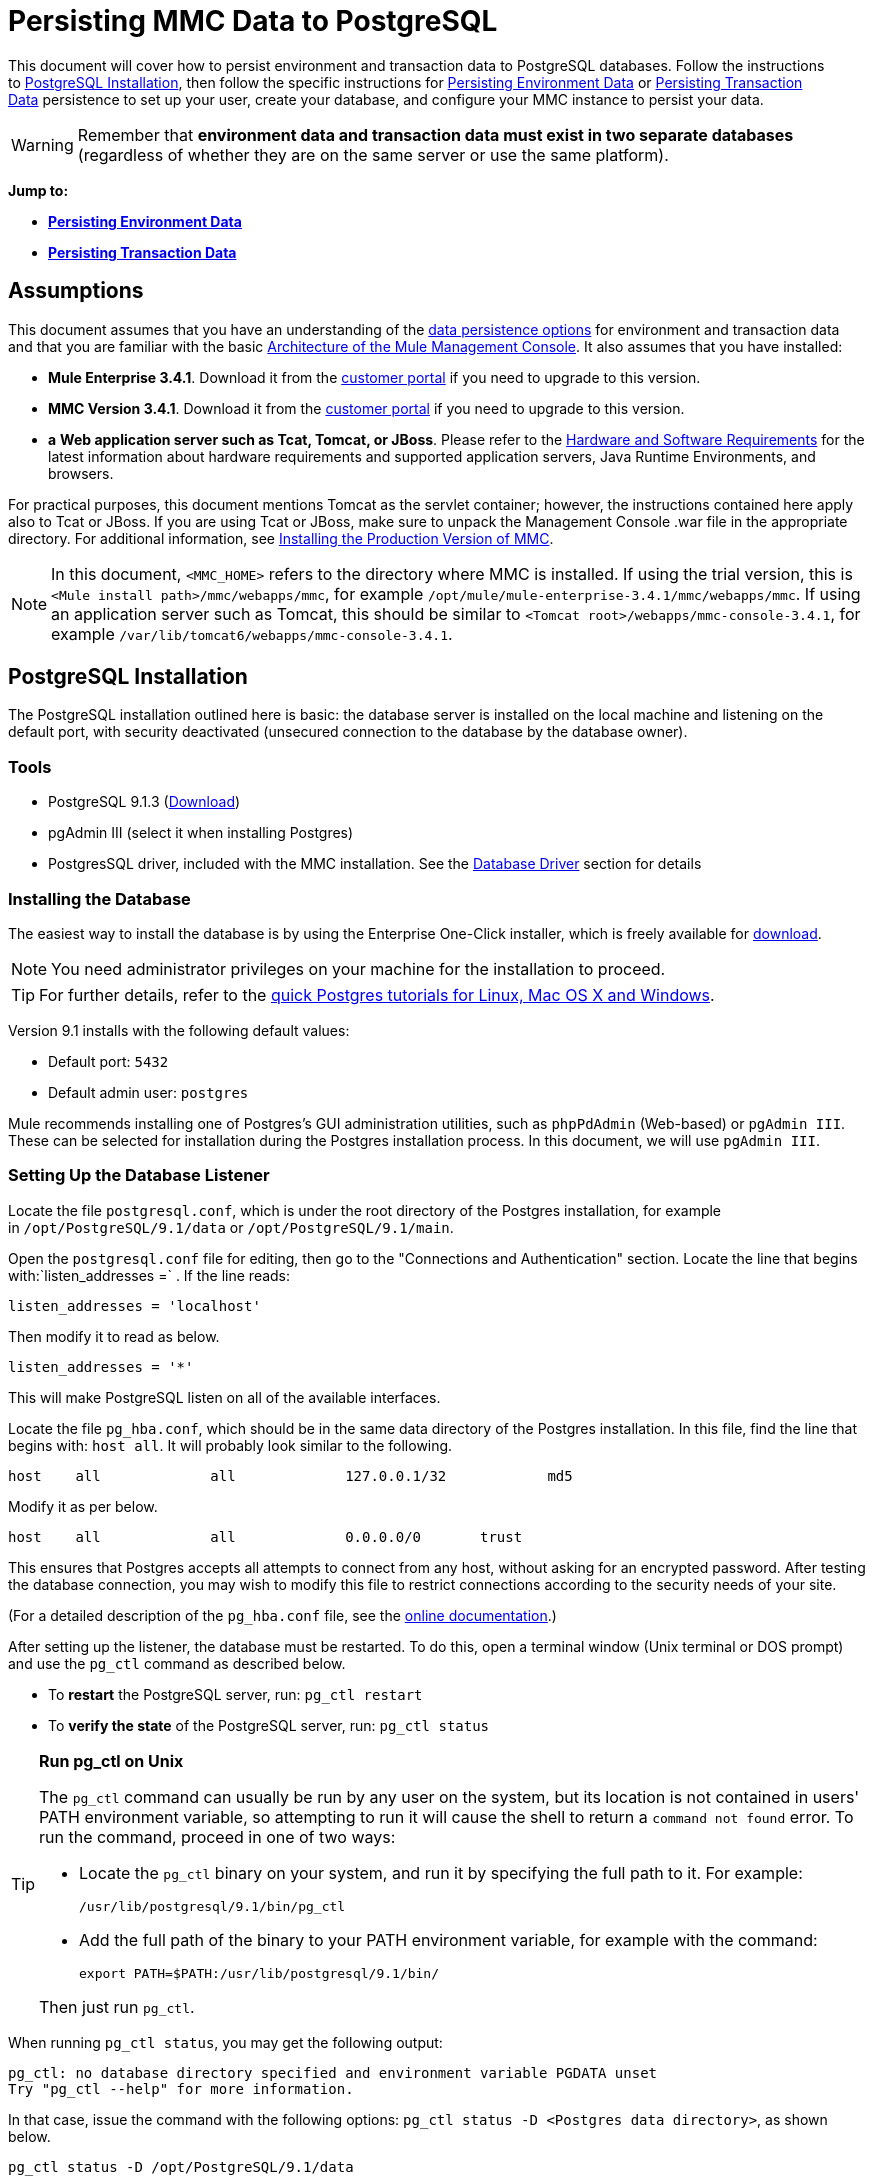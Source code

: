 = Persisting MMC Data to PostgreSQL

This document will cover how to persist environment and transaction data to PostgreSQL databases. Follow the instructions to <<PostgreSQL Installation>>, then follow the specific instructions for <<Persisting Environment Data>> or <<Persisting Transaction Data>> persistence to set up your user, create your database, and configure your MMC instance to persist your data.

[WARNING]
Remember that *environment data and transaction data must exist in two separate databases* (regardless of whether they are on the same server or use the same platform).


*Jump to:*

* *<<Persisting Environment Data>>*
* *<<Persisting Transaction Data>>*

== Assumptions

This document assumes that you have an understanding of the link:/mule-management-console/v/3.7/setting-up-mmc[data persistence options] for environment and transaction data and that you are familiar with the basic link:/mule-management-console/v/3.4/architecture-of-the-mule-management-console[Architecture of the Mule Management Console]. It also assumes that you have installed:

* **Mule Enterprise 3.4.1**. Download it from the http://www.mulesoft.com/support-login[customer portal] if you need to upgrade to this version.
* **MMC Version 3.4.1**. Download it from the http://www.mulesoft.com/support-login[customer portal] if you need to upgrade to this version.
* *a* **Web application server such as Tcat, Tomcat, or JBoss**. Please refer to the link:/mule\-user\-guide/v/3\.4/hardware-and-software-requirements[Hardware and Software Requirements] for the latest information about hardware requirements and supported application servers, Java Runtime Environments, and browsers.

For practical purposes, this document mentions Tomcat as the servlet container; however, the instructions contained here apply also to Tcat or JBoss. If you are using Tcat or JBoss, make sure to unpack the Management Console .war file in the appropriate directory. For additional information, see link:/mule-management-console/v/3.4/installing-the-production-version-of-mmc[Installing the Production Version of MMC].

[NOTE]
In this document, `<MMC_HOME>` refers to the directory where MMC is installed. If using the trial version, this is `<Mule install path>/mmc/webapps/mmc`, for example `/opt/mule/mule-enterprise-3.4.1/mmc/webapps/mmc`. If using an application server such as Tomcat, this should be similar to `<Tomcat root>/webapps/mmc-console-3.4.1`, for example `/var/lib/tomcat6/webapps/mmc-console-3.4.1`.

== PostgreSQL Installation

The PostgreSQL installation outlined here is basic: the database server is installed on the local machine and listening on the default port, with security deactivated (unsecured connection to the database by the database owner).

=== Tools

* PostgreSQL 9.1.3 (http://www.enterprisedb.com/products-services-training/pgdownload[Download])
* pgAdmin III (select it when installing Postgres)
* PostgresSQL driver, included with the MMC installation. See the <<Database Driver>> section for details

=== Installing the Database

The easiest way to install the database is by using the Enterprise One-Click installer, which is freely available for http://www.enterprisedb.com/products-services-training/pgdownload[download].

[NOTE]
You need administrator privileges on your machine for the installation to proceed.

[TIP]
For further details, refer to the http://www.enterprisedb.com/resources-community/tutorials-quickstarts[quick Postgres tutorials for Linux, Mac OS X and Windows].

Version 9.1 installs with the following default values:

* Default port: `5432`
* Default admin user: `postgres`

Mule recommends installing one of Postgres’s GUI administration utilities, such as `phpPdAdmin` (Web-based) or `pgAdmin III`. These can be selected for installation during the Postgres installation process. In this document, we will use `pgAdmin III`.

=== Setting Up the Database Listener

Locate the file `postgresql.conf`, which is under the root directory of the Postgres installation, for example in `/opt/PostgreSQL/9.1/data` or `/opt/PostgreSQL/9.1/main`.

Open the `postgresql.conf` file for editing, then go to the "Connections and Authentication" section. Locate the line that begins with:`listen_addresses =` . If the line reads:

[source, code, linenums]
----
listen_addresses = 'localhost'
----

Then modify it to read as below.

[source, code, linenums]
----
listen_addresses = '*'
----

This will make PostgreSQL listen on all of the available interfaces.

Locate the file `pg_hba.conf`, which should be in the same data directory of the Postgres installation. In this file, find the line that begins with: `host all`. It will probably look similar to the following.

[source, code, linenums]
----
host    all             all             127.0.0.1/32            md5
----

Modify it as per below.

[source, code, linenums]
----
host    all             all             0.0.0.0/0       trust
----

This ensures that Postgres accepts all attempts to connect from any host, without asking for an encrypted password. After testing the database connection, you may wish to modify this file to restrict connections according to the security needs of your site.

(For a detailed description of the `pg_hba.conf` file, see the http://developer.postgresql.org/pgdocs/postgres/auth-pg-hba-conf.html[online documentation].)

After setting up the listener, the database must be restarted. To do this, open a terminal window (Unix terminal or DOS prompt) and use the `pg_ctl` command as described below.

* To *restart* the PostgreSQL server, run: `pg_ctl restart`
* To *verify the state* of the PostgreSQL server, run: `pg_ctl status`

[TIP]
====
*Run pg_ctl on Unix*

The `pg_ctl` command can usually be run by any user on the system, but its location is not contained in users' PATH environment variable, so attempting to run it will cause the shell to return a `command not found` error. To run the command, proceed in one of two ways:

* Locate the `pg_ctl` binary on your system, and run it by specifying the full path to it. For example:
+

[source, code, linenums]
----
/usr/lib/postgresql/9.1/bin/pg_ctl
----

* Add the full path of the binary to your PATH environment variable, for example with the command:
+

[source, code, linenums]
----
export PATH=$PATH:/usr/lib/postgresql/9.1/bin/
----

Then just run `pg_ctl`.
====

When running `pg_ctl status`, you may get the following output:

[source, code, linenums]
----
pg_ctl: no database directory specified and environment variable PGDATA unset
Try "pg_ctl --help" for more information.
----

In that case, issue the command with the following options: `pg_ctl status -D <Postgres data directory>`, as shown below.

[source, code, linenums]
----
pg_ctl status -D /opt/PostgreSQL/9.1/data
----

The same is valid for the `restart` option of the `pg_ctl` command. For example, to restart the PostgreSQL server:

[source, code, linenums]
----
pg_ctl restart -D /opt/PostgreSQL/9.1/data
----

The next step is to create the database user. Follow the relevant setup instructions below, depending on whether you are setting up a database for <<Persisting Environment Data>> or <<Persisting Transaction Data>>. 

== Persisting Environment Data

To set up PostgreSQL to persist your MMC environment data, you need to complete four steps:

. Create the database user
. Create the database
. Verify the database
. Set up MMC

=== Creating the Database User

We will create a new database user, with the following parameters:

* Role name: `mmc_status`
* Password: `mmc123`

==== Using pgAdmin III

. Log in to the database server as role `postgres`:  +
.. In pgAdmin III's object browser (on the right-hand pane), right-click server *PostgreSQL* on *localhost*, then select *Connect*.
. On the **Object Browser,** right-click *Login Roles*, then select *New Login Role*.
. At the *New Login Role* dialog box, type `mmc_status` in the *Role name* field.
. Go to the *Definition* tab in the dialog box, and type the password `mmc123` in both *Password* fields.
. Click *OK* to close the *New Login Role* dialog box.

=== Creating the New Database

We will create a database called `mmc_persistency_status`, owned by role `mmc_status.`

==== Using pgAdmin III:

. Using the Object Browser, navigate to *Databases* > *New Database*.
. In the dialog box, type `mmc_persistency_status` in the *Name* field.
. In the *Owner* field, select `mmc_status.`
. In the *Definition* tab, ensure that *Encoding* is set to `UTF8`.
. Click *OK* to close the New Database dialog box.

=== Verifying the New Database

Use PostgreSQL’s `psql` command-line utility to log in to database `mmc_persistency_status` as user `mmc_status`. To do this, open a terminal and run:

[source, code, linenums]
----
psql postgres –Ummc_status
----

When you run this command, `psql` should prompt for the user’s password. After typing it, you should get a prompt similar to the following:

[source, code, linenums]
----
mmc_persistency_status=#
----

This indicates that you have successfully connected to the `mmc_persistency_status` database as user `mmc_status`.

If you can't login using the psql command

[TIP]
====
Depending on you PostgreSQL configuration, you may get the following error when trying to connect to the database:

[source, code, linenums]
----
psql: FATAL:  Peer authentication failed for user "mmc_status"
----

This probably means that PostgreSQL is configured to accept connections for the specified user only if the operating system first authenticates that user. So, for example, to connect as user `mmc_status`, you would have to create a Unix account called `mmc_status` and run `psql` from that account.

If you do not desire this configuration, check for the following line in the PostgreSQL configuration file `pg_hba.conf`:

[source, code, linenums]
----
local   all             all                                     peer
----

If the line exists, modify it as per below.

[source, code, linenums]
----
local   all             all                                     trust
----
====

An example of the full login command and output:

[source, code, linenums]
----
mitra:/opt/PostgreSQL/9.1/bin$ ./psql mmc_persistency_status -Ummc_status
Password for user mmc_status:
psql.bin (9.1.3)
Type "help" for help.
mmc_persistency_status=#
----

To exit psql, type `\q`, then press *Enter*.

==== Creating the Tables

On the first run, JCR will automatically create all the tables needed to store persistent MMC information. However, you have to manually create some tables that store Quartz job info; otherwise at some point the following error will occur:

[source, code, linenums]
----
ERROR: relation "qrtz_locks" does not exist
  Position: 15 [See nested exception: org.postgresql.util.PSQLException: ERROR: relation "qrtz_locks" does not exist
  Position: 15]]
----

To create and insert the tables:

. Navigate to the directory `<Mule install path>/apps/mmc/webapps/mmc/WEB-INF/classes/quartz`.
. Execute the `tables_postgres.sql` script on the target database `mmc_persistency_status`. One way to do this is by running the following command:
+

[source, code, linenums]
----
psql –d mmc_persistency_status –Ummc_status –f tables_postgres.sql
----

+
If necessary, in the above command specify `<full path>/tables_postgres.sql`.

At this point, the Postgres database should be completely defined, as shown below.

image:postgres_db.png[postgres_db]

=== Setting Up MMC to Use PostgreSQL for Persisting Environment Data

[NOTE]
In this section, `<MMC_HOME>` refers to the directory where MMC is installed. If using the trial version, this will be `<Mule install path>/mmc/webapps/mmc`, for example `/opt/mule/mule-enterprise-3.4.1/mmc/webapps/mmc`. If using an application server such as Tomcat, this will be similar to `<Tomcat root>/webapps/mmc-console-3.4.1`, for example `/var/lib/tomcat6/webapps/mmc-console-3.4.1`.

==== Database Driver

To check whether your MMC installation has the PostgreSQL driver installed, go to the directory `<MMC_HOME>/WEB-INF/lib`, and look for a file called `<postgresql-<version>.jdbc<version>.jar`, for example `postgresql-9.1-901.jdbc3.jar`.

If you do not have such a file, the driver is not installed and you will need to install it. If you do have this file, you may wish to check that it is the latest version, and update it if necessary. Both actions are explained below.

===== Installing or Updating the PostgreSQL JDBC Driver

. Go to the PostgresSQL driver http://jdbc.postgresql.org/download.html#current[download site] and download the .jar file for the latest version, for example `postgresql-9.3-1100.jdbc41.jar`.
. Ensure that MMC is not running.
. Copy the .jar file to the directory `<MMC_HOME>/WEB-INF/lib`.
. If the directory contains a previous version of the driver, delete it.

==== MMC Configuration

Follow the instructions in the sections below for editing the following configuration files:

* <<Configuration File: mmc.properties>>
* <<Configuration File: applicationContext.xml>>
* <<Configuration File: jackrabbit-repo.xml>>
* <<Configuration File: scheduler.properties>>

===== Configuration File: `mmc.properties`

(Directory: `<MMC_HOME>/WEB-INF/classes/META-INF`.)

. In the directory listed above, locate the file called `mmc.properties`.
. Edit the file as per the following.

[source, code, linenums]
----
script=postgres
datasource.username=mmc_status
datasource.password=mmc123
datasource.url=jdbc\:postgresql\://localhost\:5432/mmc_persistency_status
datasource.driver=org.postgresql.Driver
mmc.data=./mmc-data
plugin.directory=WEB-INF/plugins
console.inactivityTimeout=60
----

[WARNING]
The colons (":") on the connection string should always be escaped with a backslash ("\").

[IMPORTANT]
====
Make sure that the following line does not appear:

[source, code, linenums]
----
datasource.dbName=${galaxy.data}/db from mmc.properties
----

This line would conflict with the parameters for accessing the correct database, resulting in a connection error. If the line is present in the `mmc.properties` file, delete it.
====

===== Configuration File: `applicationContext.xml`

(Directory: Same as previous file (`<MMC_HOME>/WEB-INF/classes/META-INF`).)

. Locate the file called `applicationContext.xml`.
. Open it for editing, then look for the bean called `internalDataSource`.
. Edit the bean as per the following.

[source, xml, linenums]
----
<bean name="internalDataSource" class="org.springframework.jdbc.datasource.SimpleDriverDataSource">
        <property name="driverClass" value="org.postgresql.Driver"/>
        <property name="url" value="jdbc:postgresql://localhost:5432/mmc_persistency_status"/>
        <property name="username" value="mmc_status" />
        <property name="password" value="mmc123" />
 </bean>
----

===== Configuration File: `jackrabbit-repo.xml`

[IMPORTANT]
For safety, before editing this file delete the following files (if listed): `jackrabbit-repo-default.xml` and `jackrabbit-repo-test.xml`.

(Directory: Same as previous file (`<MMC_HOME>`/WEB-INF/classes/META-INF).)

. Locate the file `jackrabbit-repo.xml`.
. Open the file for editing.
. Replace the appropriate parameters to use Postgres instead of the default Derby database. A full listing of the modified file is provided below.

Use the following parameters for the database connection:

* **Role:** `mmc_status`
* **Password:** `mmc123`
* **Schema:** `postgresql`
* **IP:** `localhost`
* **Port:** `5432` (default at installation)

[WARNING]
The schema should be always `postgresql`. It defines the database, not the actual schema to be used for storing persistent data.

[NOTE]
There is a newer version of `org.apache.jackrabbit.core.persistence.bundle.PostgreSQLPersistenceManage`, called `org.apache.jackrabbit.core.persistence.pool.PostgreSQLPersistenceManage`, but it currently has issues so it is not recommended yet.

[WARNING]
====
*Important!*

When configuring the default workspace and the workspace name itself, ensure that you comply with _one_ of the following conditions:

* assign the same _new_ name to both workspaces (for example `myOracleWorkspace`) +
 +
_or_
* delete all subfolders in `mmc-data/workspaces`, specifically the `default` subfolder. You will find the `mmc-data` folder on the root folder of your Web application server installation (for example, `/var/lib/tomcat6/mmc-data`).

If neither of the above conditions are met, all binary data will be persisted locally instead of on the external database.
====

*Example of jackrabbit-repo.xml*

[source, xml, linenums]
----
<?xml version="1.0"?><!DOCTYPE Repository PUBLIC "-//The Apache Software Foundation
  //DTD Jackrabbit 1.2//EN"   "http://jackrabbit.apache.org/dtd
  /repository-1.2.dtd">
<Repository>
  <FileSystem class="org.apache.jackrabbit.core.fs.db.DbFileSystem">
    <param name="schemaObjectPrefix" value="repo_"/>
    <param name="driver" value="org.postgresql.Driver"/>
    <param name="url" value="jdbc:postgresql://localhost:5432
      /mmc_persistency_status"/>
    <param name="user" value="mmc_status"/>
    <param name="password" value="mmc123"/>
    <param name="schema" value="postgresql"/>
    <param name="schemaCheckEnabled" value="true"/>
  
  </FileSystem>
  <Security appName="Jackrabbit">
    <AccessManager class="org.apache.jackrabbit.core.security      .SimpleAccessManager"/>
    <LoginModule class="org.apache.jackrabbit.core.security.SimpleLoginModule">
      <param value="anonymous" name="anonymousId"/>
    </LoginModule>
  </Security>
  <Workspaces rootPath="$\{rep.home\} /workspaces" defaultWorkspace="default"/>
  <Workspace name="default">
    <FileSystem class="org.apache.jackrabbit.core.fs.db.DbFileSystem">
      <param name="schemaObjectPrefix" value="workspace_"/>
      <param name="driver" value="org.postgresql.Driver"/>
      <param name="url" value="jdbc:postgresql://localhost:5432
        /mmc_persistency_status"/>
      <param name="user" value="mmc_status"/>
      <param name="password" value="mmc123"/>
      <param name="schema" value="postgresql"/>
      <param name="schemaCheckEnabled" value="true"/>
  
    </FileSystem>
    <PersistenceManager class="org.apache.jackrabbit.core.persistence.bundle      .PostgreSQLPersistenceManager">
      <param name="schemaObjectPrefix" value="Jackrabbit Core_" />
      <param name="driver" value="org.postgresql.Driver"/>
      <param name="url" value="jdbc:postgresql://localhost:5432
        /mmc_persistency_status"/>
      <param name="user" value="MMC_STATUS"/>
      <param name="password" value="mmc123"/>
      <param name="schema" value="postgresql"/>
      <param name="externalBLOBs" value="false"/>
      <param name="schemaCheckEnabled" value="true"/>
  
    </PersistenceManager>
    <SearchIndex class="org.apache.jackrabbit.core.query.lucene.SearchIndex">
      <param value="$\{wsp.home\}/index" name="path"/>
      <param value="org.apache.jackrabbit.core.query.lucene.TextPlainTextFilter,
        org.apache.jackrabbit.extractor.MsExcelTextExtractor,
        org.apache.jackrabbit.extractor.MsPowerPointTextExtractor,
        org.apache.jackrabbit.extractor.MsWordTextExtractor,
        org.apache.jackrabbit.extractor.PdfTextExtractor,
        org.apache.jackrabbit.extractor.HTMLTextExtractor,
        org.apache.jackrabbit.extractor.XMLTextExtractor,
        org.apache.jackrabbit.extractor.RTFTextExtractor,
        org.apache.jackrabbit.extractor.OpenOfficeTextExtractor"
        name="textFilterClasses"/>
      <FileSystem class="org.apache.jackrabbit.core.fs.db.DbFileSystem">
        <param name="schemaObjectPrefix" value="search_index_w_"/>
        <param name="driver" value="org.postgresql.Driver"/>
        <param name="url" value="jdbc:postgresql://localhost:5432
          /mmc_persistency_status"/>
        <param name="user" value="mmc_status"/>
        <param name="password" value="mmc123"/>
        <param name="schema" value="postgresql"/>
        <param name="schemaCheckEnabled" value="true"/>
  
      </FileSystem>
    </SearchIndex>
  </Workspace>
  <Versioning rootPath="$\{rep.home\}/version">
    <FileSystem class="org.apache.jackrabbit.core.fs.db.DbFileSystem">
      <param name="schemaObjectPrefix" value="filesystem_version_"/>
      <param name="driver" value="org.postgresql.Driver"/>
      <param name="url" value="jdbc:postgresql://localhost:5432
        /mmc_persistency_status"/>
      <param name="user" value="mmc_status"/>
      <param name="password" value="mmc123"/>
      <param name="schema" value="postgresql"/>
      <param name="schemaCheckEnabled" value="true"/>
  
    </FileSystem>
    <PersistenceManager class="org.apache.jackrabbit.core.persistence.bundle.        PostgreSQLPersistenceManager">
      <param name="schemaObjectPrefix" value="version_"/>
      <param name="driver" value="org.postgresql.Driver"/>
      <param name="url" value="jdbc:postgresql://localhost:5432
        /mmc_persistency_status"/>
      <param name="user" value="MMC_STATUS"/>
      <param name="password" value="mmc123"/>
      <param name="schema" value="postgresql"/>
      <param name="externalBLOBs" value="false"/>
      <param name="schemaCheckEnabled" value="true"/>
  
    </PersistenceManager>
  </Versioning>
  <SearchIndex class="org.apache.jackrabbit.core.query.lucene.SearchIndex">
    <param value="$\{rep.home\}/repository/index" name="path"/>
    <FileSystem class="org.apache.jackrabbit.core.fs.db.DbFileSystem">
      <param name="schemaObjectPrefix" value="search_index_"/>
      <param name="driver" value="org.postgresql.Driver"/>
      <param name="url" value="jdbc:postgresql://localhost:5432
        /mmc_persistency_status"/>
      <param name="user" value="mmc_status"/>
      <param name="password" value="mmc123"/>
      <param name="schema" value="postgresql"/>
      <param name="schemaCheckEnabled" value="true"/>
  
    </FileSystem>
  </SearchIndex>
</Repository>
----


==== Configuration File: `scheduler.properties`

(Directory: Same as previous file (`<MMC_HOME>/WEB-INF/classes/META-INF).)`

. Locate the file called `scheduler.properties`.
. Edit the file as per the following.

[source, code, linenums]
----
org.quartz.jobStore.isClustered=false   org.quartz.jobStore.driverDelegateClass=org.quartz.impl.jdbcjobstore.PostgreSQLDelegate
org.quartz.jobStore.useProperties=true
org.quartz.scheduler.instanceId=AUTO
----

MMC is now configured to store its persistent data in the specified PostgreSQL database. Start Mule and login to the MMC normally.

[WARNING]
It is possible that, when using the PostgreSQL database, attempting to connect to the MMC will result in a "503 - Service unavailable” error, even if the system is configured correctly. In this case, check the file` <MMC_HOME>/logs/mule-app-mmc.log`. Look for a line that contains` PSQLException: FATAL: role "<user>" does not exist`, where <user> is the OS system user running Mule. If you find this line, use pgAdmin III to create a new role with the same name as the OS system user that runs Mule (you can follow the same steps as when creating the `mmc_status` role). Restart Mule, and MMC should now start normally.

=== Disaster Recovery of Environment Data

Out of the box, MMC stores persistent state data in the folder `mmc-data`, which is at `<Mule install path>/.mule/mmc` (if running the trial version) or `<MULE_HOME>/mmc-data` if using an application server.  If for some reason database files become corrupted, you’ll probably have to delete `mmc-data` and start from scratch, unless you have a backup copy of `mmc-data`. But having a backup copy of `mmc-data` does not cover a catastrophic failure with complete data loss on the MMC host itself, nor does it allow for an active-passive configuration for immediate recovery.

One possible solution is to backup the database to a single file, which can then be copied to another machine. If the need for immediate recovery arises, this file can be used to restore the database to its original state.

[IMPORTANT]
====
When you restore MMC to a previous state, be aware of the following:

* You are restoring MMC state data. This is not related to the persistence of Business Events, which use a completely different mechanism to store data.
* Registered servers at the time of the backup are restored, which means that one of the following situations may arise: +
** A server is paired to another Mule instance. In this case, “unpair” the server through MMC, then re-pair it. This can affect deployments and server groups.
** A server does not exist anymore. Unpair the server.
** Another server is using the same IP and port as the original server. Try to identify the original server’s current IP and port, then re-pair.
** A server is correctly connected, but after the backup, deployed and/or undeployed apps are not shown or are shown incorrectly. Undeploy/Redeploy as needed to eliminate the unreconciled state.
====

==== Scenario

* Database server: `PostgreSQL 9.1`
* MMC is connected to Postgres
* A database is already created. For this example the following parameters will be used:
** Role: `mmc_status` (with same permissions as the "postgres" role)
** Database name: `mmc.test`
*** Encoding: `UTF8`
*** Owner: `mmc_status`
* Tool to access database: `pgAdmin III`

==== Backing up the Database

To backup the `mmc.test` database, complete the following steps:

. Login to pgAdmin III as admin (role `postgres`).
. On the object browser on the left-hand pane, go to *Server Groups* > **PostgreSQL 9.1** > *Databases* > **mmc.test**.
. Right-click on `mmc.test`, then navigate to *Backup* > *File Options*.
. Select the following options: +
* Format: `Tar`
* Encoding: `UTF8`
* Rolename: `mmc_status`
* Filename: `<Suitable name and folder>`
. Click *Backup* to create a tar archive of the database at the location you specified.

==== Restoring the Database

To restore the `mmc.test` database, complete the following steps:

. Go to the mmc-data folder (at `<Mule install path>/.mule/mmc/mmc-data`) and delete the following folders: +
* `db` (if it exists)
* `repository`
* `tracking` (this is necessary to avoid generating several stacktraces related to JCR)
* you may need to also delete `workspaces/<name of your workspace>/index`
. Login into pgAdmin III as admin (role `postgres`).
. On the object browser, make sure that the database called `mmc.test` is defined.
. Make sure that all the tables that may be defined on the database are dropped.
. Right click on `mmc.test`, select *Restore*.
. On the *File Options* tab, select: +
* Filename: `<Database backup file>`
* Format: `Custom or tar`
* Rolename: `mmc_status`
. Click *Restore*. +

== Persisting Transaction Data

To set up PostgreSQL to persist your MMC transaction data, you need to complete three steps:

. Create the database user
. Create the database
. Verify the database
. Set up MMC

=== Creating the Database User

We will create a user with the following parameters:

* Role name: `tracker`
* Password: `tracker`

==== Using pgAdmin III

. Log in to the database server as user `postgres`: +
.. In pgAdmin III's object browser (on the right-hand pane), right-click server *PostgreSQL* on *localhost*, then select *Connect*.
. On the **Object Browser,** right-click *Login Roles*, then select *New Login Role*.
. At the *New Login Role* dialog box, type `tracker` in the *Role name* field.
. Go to the *Definition* tab in the dialog box, and type the password `tracker` in both *Password* fields.
. Click *OK* to close the *New Login Role* dialog box.

=== Creating the New Database

We will create a database called `mmc_persistency_tracking`, owned by user `tracker.`

==== Using pgAdmin III

. Using the Object Browser, navigate to *Databases* > *New Database*.
. In the dialog box, type `mmc_persistency_tracking` in the *Name* field.
. In the *Owner* field, select `tracker`
. In the *Definition* tab, ensure that *Encoding* is set to `UTF8`
. Click *OK* to close the New Database dialog box.

=== Verifying the New Database

Use PostgreSQL’s `psql` command-line utility to log in to database `mmc_persistency_tracking` as user `tracker`. To do this, open a terminal and run:

[source, code, linenums]
----
psql postgres –Utracker
----

When you run this command, `psql` should prompt for the user’s password. After typing it, you should get a prompt similar to the following:

[source, code, linenums]
----
mmc_persistency_tracking=#
----

This indicates that you have successfully connected to the `mmc_persistency_tracking` database as user `tracker`.

[TIP]
====
*If you can't login using the psql command*

Depending on you PostgreSQL configuration, you may get the following error when trying to connect to the database:

[source, code, linenums]
----
psql: FATAL:  Peer authentication failed for user "mmc_status"
----

This probably means that PostgreSQL is configured to accept connections for the specified user only if the operating system first authenticates that user. So, for example, to connect as user `mmc_status`, you would have to create a Unix account called `mmc_status` and run `psql` from that account.

If you do not desire this configuration, check for the following line in the PostgreSQL configuration file `pg_hba.conf`:

[source, code, linenums]
----
local   all             all                                     peer
----

If the line exists, modify it as per below.

[source, code, linenums]
----
local   all             all                                     trust
----
====

An example of the full login command and output:

[source, code, linenums]
----
mitra:/opt/PostgreSQL/9.1/bin$ ./psql mmc_persistency_tracking -Utracker
Password for user tracker:
psql.bin (9.1.3)
Type "help" for help.
mmc_persistency_tracking=#
----

To exit psql, type `\q`, then press Enter.

=== Setting Up MMC to Use PostgreSQL for Persisting Transaction Data

The database driver for PostgreSQL is included in the MMC installation bundle or .war file, and works out of the box. So all you need to do is to follow the instructions below for editing the following configuration files:

==== Configuration file: `persistence.xml`

(Directory: `<MMC_HOME>/WEB-INF/classes/META-INF`.)

. Locate the file ** `persistence.xml` **.
. Open the file for editing, then find the line listed below.
+

[source, xml, linenums]
----
<property name="openjpa.jdbc.DBDictionary" value="batchLimit=-1" />
----

. Replace the line as per the listing below.
+

[source, xml, linenums]
----
<property name="openjpa.jdbc.DBDictionary" value="*postgres*" />
----

==== Configuration File: `applicationContext-tracking.xml`

(Directory: Same as previous file (`<MMC_HOME>/WEB-INF/classes/META-INF).)`

. Locate the file ** `applicationContext-tracking.xml` **.
. Open the file with a text editor.
. Redefine the beans `dataSource` and`jpaAdapter` as listed below.

[source, xml, linenums]
----
<bean id="dataSource" class="org.springframework.jdbc.datasource.DriverManagerDataSource">
    <property name="driverClassName" value="org.postgresql.Driver" />
    <property name="url" value="jdbc:postgresql://172.16.20.78:5432/mmc_persistency_tracking" />
    <property name="username" value="tracker"/>
    <property name="password" value="tracker"/>
</bean>
  
[...]
  
<bean id="jpaAdapter" >
    <property name="database" value="POSTGRESQL"/>
    <property name="showSql" value="true"/>
</bean>
----

==== Troubleshooting Tips

If you have installed the database on a remote host and experience problems, ensure that network connectivity to the database is working. Open a terminal (Unix or DOS) and run: `telnet <host> <port>`

Output should be similar to the following.

[source, code, linenums]
----
mitra:~$ telnet dbserver 5432
Trying ::1...
Connected to dbserver.
Escape character is '^]'.
----

The above output indicates a successful connection to host `dbserver` on port 5432. A “connection refused” error indicates that nothing is listening on the specified host and port. Any other output often indicates a connectivity problem, such as a firewall blocking requests to the specified port.

== See Also

* Read more about link:/mule-management-console/v/3.4/setting-up-mmc[MMC setup].
* Review the link:/mule-management-console/v/3.4/architecture-of-the-mule-management-console[Architecture of the Mule Management Console].
